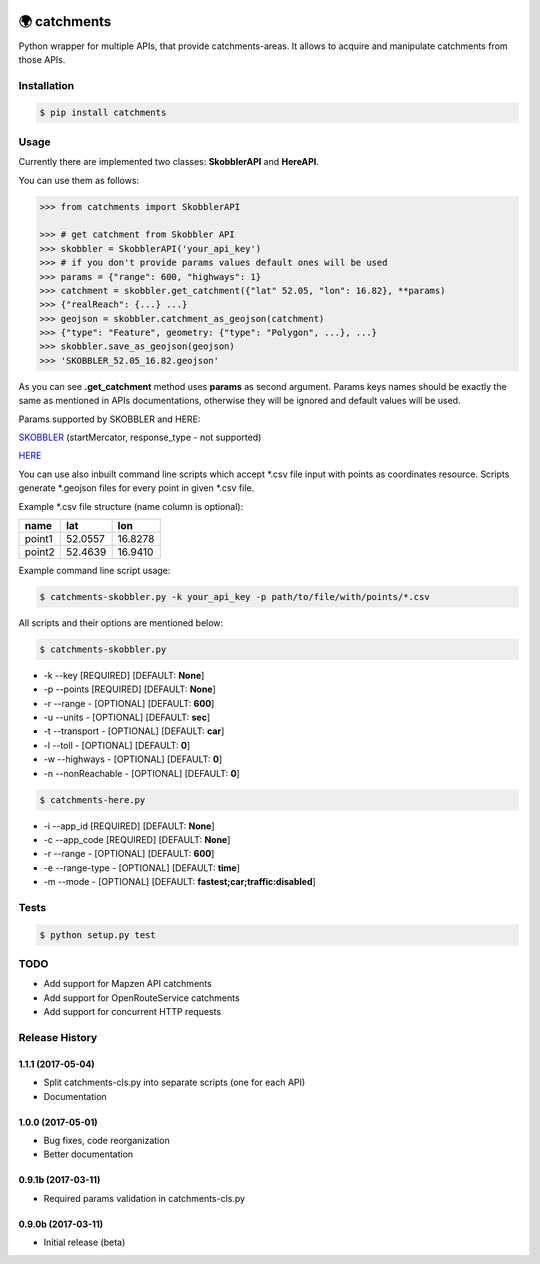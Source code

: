 .. image:: https://travis-ci.org/Luqqk/catchments.svg?branch=master
    :target: https://travis-ci.org/Luqqk/catchments

.. image:: https://coveralls.io/repos/github/Luqqk/catchments/badge.svg
    :target: https://coveralls.io/github/Luqqk/catchments

🌍 catchments
=============

Python wrapper for multiple APIs, that provide catchments-areas.
It allows to acquire and manipulate catchments from those APIs.

.. image:: img/catchments.png
    :height: 400px
    :width: 400px
    :align: center
    :target: https://github.com/Luqqk/catchments/blob/master/img/catchments.png

Installation
------------

.. code-block:: bash

    $ pip install catchments

Usage
-----

Currently there are implemented two classes: **SkobblerAPI** and **HereAPI**.

You can use them as follows:

.. code-block:: python

    >>> from catchments import SkobblerAPI

    >>> # get catchment from Skobbler API
    >>> skobbler = SkobblerAPI('your_api_key')
    >>> # if you don't provide params values default ones will be used
    >>> params = {"range": 600, "highways": 1}
    >>> catchment = skobbler.get_catchment({"lat" 52.05, "lon": 16.82}, **params)
    >>> {"realReach": {...} ...}
    >>> geojson = skobbler.catchment_as_geojson(catchment)
    >>> {"type": "Feature", geometry: {"type": "Polygon", ...}, ...}
    >>> skobbler.save_as_geojson(geojson)
    >>> 'SKOBBLER_52.05_16.82.geojson'

As you can see **.get_catchment** method uses **params** as second argument. Params keys names should be exactly the same
as mentioned in APIs documentations, otherwise they will be ignored and default values will be used.

Params supported by SKOBBLER and HERE:

`SKOBBLER <https://developer.skobbler.com/getting-started/web#sec3>`_ (startMercator, response_type - not supported)

`HERE <https://developer.here.com/rest-apis/documentation/routing/topics/request-isoline.html>`_

You can use also inbuilt command line scripts which accept \*.csv file input with points as coordinates resource.
Scripts generate \*.geojson files for every point in given \*.csv file.

Example \*.csv file structure (name column is optional):

+------------+------------+------------+ 
|    name    |    lat     |    lon     | 
+============+============+============+ 
|   point1   |  52.0557   |  16.8278   | 
+------------+------------+------------+ 
|   point2   |  52.4639   |  16.9410   | 
+------------+------------+------------+ 

Example command line script usage:

.. code-block:: bash

    $ catchments-skobbler.py -k your_api_key -p path/to/file/with/points/*.csv

All scripts and their options are mentioned below:

.. code-block:: bash

    $ catchments-skobbler.py

* -k --key [REQUIRED] [DEFAULT: **None**]

* -p --points [REQUIRED] [DEFAULT: **None**]

* -r --range - [OPTIONAL] [DEFAULT: **600**]

* -u --units - [OPTIONAL] [DEFAULT: **sec**]

* -t --transport - [OPTIONAL] [DEFAULT: **car**]

* -l --toll - [OPTIONAL] [DEFAULT: **0**]

* -w --highways - [OPTIONAL] [DEFAULT: **0**]

* -n --nonReachable - [OPTIONAL] [DEFAULT: **0**]

.. code-block:: bash

    $ catchments-here.py

* -i --app_id [REQUIRED] [DEFAULT: **None**]

* -c --app_code [REQUIRED] [DEFAULT: **None**]

* -r --range - [OPTIONAL] [DEFAULT: **600**]

* -e --range-type - [OPTIONAL] [DEFAULT: **time**]

* -m --mode - [OPTIONAL] [DEFAULT: **fastest;car;traffic:disabled**]

Tests
-----

.. code-block:: bash

    $ python setup.py test

TODO
----

* Add support for Mapzen API catchments
* Add support for OpenRouteService catchments
* Add support for concurrent HTTP requests


.. :changelog:

Release History
---------------

1.1.1 (2017-05-04)
++++++++++++++++++

* Split catchments-cls.py into separate scripts (one for each API)
* Documentation

1.0.0 (2017-05-01)
++++++++++++++++++

* Bug fixes, code reorganization
* Better documentation

0.9.1b (2017-03-11)
+++++++++++++++++++

* Required params validation in catchments-cls.py

0.9.0b (2017-03-11)
+++++++++++++++++++

* Initial release (beta)


